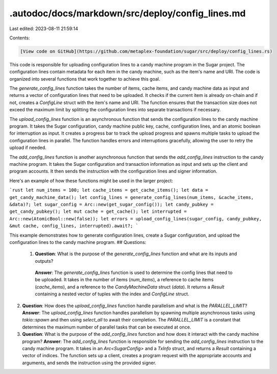 .autodoc/docs/markdown/src/deploy/config_lines.md
=================================================

Last edited: 2023-08-11 21:59:14

Contents:

.. code-block:: md

    [View code on GitHub](https://github.com/metaplex-foundation/sugar/src/deploy/config_lines.rs)

This code is responsible for uploading configuration lines to a candy machine program in the Sugar project. The configuration lines contain metadata for each item in the candy machine, such as the item's name and URI. The code is organized into several functions that work together to achieve this goal.

The `generate_config_lines` function takes the number of items, cache items, and candy machine data as input and returns a vector of configuration lines that need to be uploaded. It checks if the current item is already on-chain and if not, creates a `ConfigLine` struct with the item's name and URI. The function ensures that the transaction size does not exceed the maximum limit by splitting the configuration lines into separate transactions if necessary.

The `upload_config_lines` function is an asynchronous function that sends the configuration lines to the candy machine program. It takes the Sugar configuration, candy machine public key, cache, configuration lines, and an atomic boolean for interruption as input. It creates a progress bar to track the upload progress and spawns multiple tasks to upload the configuration lines in parallel. The function handles errors and interruptions gracefully, allowing the user to retry the upload if needed.

The `add_config_lines` function is another asynchronous function that sends the `add_config_lines` instruction to the candy machine program. It takes the Sugar configuration and transaction information as input and sets up the client and program accounts. It then sends the instruction with the configuration lines and signer information.

Here's an example of how these functions might be used in the larger project:

```rust
let num_items = 100;
let cache_items = get_cache_items();
let data = get_candy_machine_data();
let config_lines = generate_config_lines(num_items, &cache_items, &data)?;
let sugar_config = Arc::new(get_sugar_config());
let candy_pubkey = get_candy_pubkey();
let mut cache = get_cache();
let interrupted = Arc::new(AtomicBool::new(false));
let errors = upload_config_lines(sugar_config, candy_pubkey, &mut cache, config_lines, interrupted).await?;
```

This example demonstrates how to generate configuration lines, create a Sugar configuration, and upload the configuration lines to the candy machine program.
## Questions: 
 1. **Question**: What is the purpose of the `generate_config_lines` function and what are its inputs and outputs?
   **Answer**: The `generate_config_lines` function is used to determine the config lines that need to be uploaded. It takes in the number of items (`num_items`), a reference to cache items (`cache_items`), and a reference to the `CandyMachineData` struct (`data`). It returns a `Result` containing a nested vector of tuples with the index and `ConfigLine` struct.

2. **Question**: How does the `upload_config_lines` function handle parallelism and what is the `PARALLEL_LIMIT`?
   **Answer**: The `upload_config_lines` function handles parallelism by spawning multiple asynchronous tasks using `tokio::spawn` and then using `select_all` to await their completion. The `PARALLEL_LIMIT` is a constant that determines the maximum number of parallel tasks that can be executed at once.

3. **Question**: What is the purpose of the `add_config_lines` function and how does it interact with the candy machine program?
   **Answer**: The `add_config_lines` function is responsible for sending the `add_config_lines` instruction to the candy machine program. It takes in an `Arc<SugarConfig>` and a `TxInfo` struct, and returns a `Result` containing a vector of indices. The function sets up a client, creates a program request with the appropriate accounts and arguments, and sends the instruction using the provided signer.

